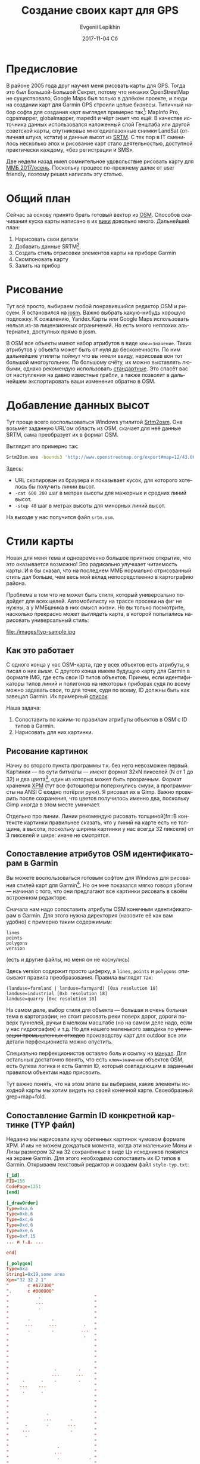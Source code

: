 #+TITLE:       Создание своих карт для GPS
#+AUTHOR:      Evgenii Lepikhin
#+EMAIL:       johnlepikhin@gmail.com
#+DATE:        2017-11-04 Сб
#+URI:         /blog/%y/%m/%d/создание-своих-карт-для-gps
#+KEYWORDS:    GPS, карта, картография, OSM
#+TAGS:        GPS, картография
#+LANGUAGE:    ru
#+OPTIONS:     H:3 num:nil toc:nil \n:nil ::t |:t ^:nil -:nil f:t *:t <:t
#+DESCRIPTION: О том, как рисовать и создавать свои для GPS

* Предисловие

В районе 2005 года друг научил меня рисовать карты для GPS. Тогда это
был Большой-Большой Секрет, потому что никаких OpenStreetMap не
существовало, Google Maps был только в далёком проекте, и люди на
создании карт для Garmin GPS строили целые бизнесы. Типичный набор
софта для создания карт выглядел примерно так[fn::естественно всё
пиратское т.к. ценник потянуло бы не каждое юр.лицо]: MapInfo Pro,
cgpsmapper, globalmapper, mapedit и чёрт знает что ещё. В качестве
источника данных использовался наложенный слой Генштаба или другой
советской карты, спутниковые многодиапазонные снимки LandSat (отличная
штука, кстати) и данные высот из [[http://srtm.csi.cgiar.org/][SRTM]]. С тех пор в IT сменилось
несколько эпох и рисование карт стало деятельностью, доступной
практически каждому, «без регистрации и SMS».

Две недели назад имел сомнительное удовольствие рисовать карту для [[http://mmb.progressor.ru/?RaidId=30][ММБ
2017/осень]]. Поскольку процесс по-прежнему далек от user friendly,
поэтому решил написать эту статью.

* Общий план

Сейчас за основу принято брать готовый вектор из [[http://openstreetmap.org][OSM]]. Способов
скачивания куска карты написано в их [[https://wiki.openstreetmap.org/wiki/downloading_data][вики]] довольно много. Дальнейший
план:

 1. Нарисовать свои детали
 2. Добавить данные SRTM[fn::Sparital Radar Topology Mission —
    многолетняя программа NASA по съёмке относительных высот
    поверхности земли. На 2017 год есть полное покрытие планеты по
    сетке с шагом 30 метров].
 3. Создать стиль отрисовки элементов карты на приборе Garmin
 4. Скомпоновать карту
 5. Залить на прибор

* Рисование

Тут всё просто, выбираем любой понравившийся редактор OSM и рисуем. Я
остановился на [[https://josm.openstreetmap.de/][josm]]. Важно выбрать какую-нибудь хорошую подложку. К
сожалению, Yandex.Карты или Google Maps использовать нельзя из-за
лицензионных ограничений. Но есть много неплохих альтернатив,
доступных прямо в josm.

В OSM все объекты имеют набор атрибутов в виде ~ключ=значение~. Таких
атрибутов у объекта может быть от нуля до бесконечности. По ним
дальнейшие утилиты поймут что вы имели ввиду, нарисовав вон тот
большой многоугольник. По большому счёту, их можно выставлять любыми,
однако рекомендую использовать [[http://wiki.openstreetmap.org/wiki/Map_Features][стандартные]]. Это спасёт вас от
наступления на давно известные грабли, а также позволит в дальнейшем
экспортировать ваши изменения обратно в OSM.

* Добавление данных высот

Тут проще всего воспользоваться Windows утилитой [[http://wiki.openstreetmap.org/wiki/Srtm2Osm#Download][Srtm2osm]]. Она возьмёт
заданную URL'ом область из OSM, скачает для неё данные SRTM, сама
преобразует их в формат OSM.

Выглядит это примерно так:

#+begin_src sh
Srtm2Osm.exe -bounds3 'http://www.openstreetmap.org/export#map=12/43.0626/43.1251' -cat 600 200 -step 40
#+end_src

Здесь:
 - URL скопирован из браузера и показывает кусок, для которого
   хотелось бы получить линии высот.
 - ~-cat 600 200~ шаг в метрах высоты для мажорных и средних линий
   высот.
 - ~-step 40~ шаг в метрах высоты для минорных линий высот.

На выходе у нас получится файл ~srtm.osm~.

* Стили карты

Новая для меня тема и одновременно большое приятное открытие, что это
оказывается возможно! Это радикально улучшает читаемость карты. И я бы
сказал, что на последнем ММБ нормально отрисованный стиль дал больше,
чем весь мой вклад непосредственно в картографию района.

Проблема в том что не может быть стиля, который универсально подойдет
для всех целей. Автомобилисту на трассе просеки на фиг не нужны, а у
ММБшника в них смысл жизни. Но вы только посмотрите, насколько
прекрасно может выглядеть карта, в которой попытались нарисовать
универсальный стиль:

#+CAPTION: Взял у http://pinns.co.uk/osm/styles.html
file:./images/typ-sample.jpg

** Как это работает

С одного конца у нас OSM-карта, где у всех объектов есть атрибуты, я
писал о них [[*Рисование][выше]]. С другого конца имеем будущую карту для Garmin в
формате IMG, где есть свои ID типов объектов. Причем, если
идентификаторы типов линий и полигонов на некоторых приборах судя по
всему можно задавать свои, то для точек, судя по всему, ID должны быть
как завещал Garmin. Их примерный [[http://wiki.openstreetmap.org/wiki/GroundTruth_Standard_Garmin_Types][список]].

Наша задача:
 1. Сопоставить по каким-то правилам атрибуты объектов в OSM с ID
    типов в Garmin.
 2. Нарисовать для них картинки.

** Рисование картинок

Начну во второго пункта программы т.к. без него невозможен
первый. Картинки — по сути битмапы — имеют формат 32xN пикселей (N от
1 до 32) и два цвета[fn::на самом деле, цветов может быть больше, но я
пока не стал разбираться], один из которых может быть
прозрачным. Формат хранения [[https://ru.wikipedia.org/wiki/X_Pixmap][XPM]] (тут все фотошоперы поперхнулись
смузи, а программисты на ANSI C ехидно потёрли руки). Я рисовал их в
Gimp. Важно проверить после сохранения, что цветов получилось именно
два, поскольку Gimp иногда в этом месте умничает.

Отдельно про линии. Линии рекомендую рисовать толщиной[fn::В контексте
картинки правильнее сказать, что у линий на карте есть не толщина, а
высота, поскольку ширина картинки у нас всегда 32 пикселя) от 3
пикселей и шире: иначе не смотрятся.

** Сопоставление атрибутов OSM идентификаторам в Garmin

Вы можете воспользоваться готовым софтом для Windows для рисования
стилей карт для Garmin[fn::ключевые слова для поиска: TYP file editor,
Garmin map style editor]. Но он мне показался мягко говоря убогим —
начиная с того, что они предлагают все картинки рисовать в своём
встроенном редакторе.

Сначала нам надо сопоставить атрибуты OSM конечным идентификаторам в
Garmin. Для этого нужна директория (назовите её как вам удобно) с
примерно таким содержимым:

#+begin_example
lines
points
polygons
version
#+end_example
(есть и другие файлы, но меня он не коснулись)

Здесь version содержит просто циферку, а ~lines~, ~points~ и
~polygons~ описывают правила преобразования. Правила выглядят так:

#+begin_example
(landuse=farmland | landuse=farmyard) [0xa resolution 18]
landuse=industrial [0xb resolution 18]
landuse=quarry [0xc resolution 18]
#+end_example

На самом деле, выбор стиля для объекта — большая и очень больная тема
в картографии; не стоит рисовать реки поверх дорог, дороги поверх
туннелей, ручьи в мелком масштабе (но на самом деле надо, если у нас
гидрография) и т.д. Но для нашего маленького заводика по +утилизации
промышленных отходов+ производству карт для outdoor все эти детали
перфекциониста можно опустить.

Специально перфекционистов оставлю боль и ссылку на [[http://www.mkgmap.org.uk/doc/pdf/style-manual.pdf][мануал]]. Для
остальных достаточно понять, что есть ~ключ=значение~ объектов OSM,
есть булева логика и есть Garmin ID, который совпадающим в заданным
правилом объектам надо присвоить.

Тут важно понять, что на этом этапе вы выбираем, какие элементы
исходной карты мы хотим видеть на своей конечной карте. Своеобразный
grep+map+fold.

** Сопоставление Garmin ID конкретной картинке (TYP файл)

Недавно мы нарисовали кучу офигенных картинок чумовом формате XPM. И
мы не можем дождаться момента, когда эти маленькие Моны и Лизы
размером 32 на 32 сохранённые в виде Цэ исходников появятся на экране
Garmin. Для этого необходимо сопоставить их ID типов в
Garmin. Открываем текстовый редактор и создаем файл ~style-typ.txt~:

#+begin_src ini
[_id]
FID=156
CodePage=1251
[end]

[_drawOrder]
Type=0xa,6
Type=0xb,6
Type=0xc,6
Type=0xd,6
Type=0xe,6
Type=0xf,15
... и т.д. ...

end]

[_polygon]
Type=0xa
String1=0x19,some area
Xpm="32 32 2 1"
"       c #A72300"
".      c #000000"
"           .                    "
"          ...                   "
"           .                    "
"                                "
"       .        .               "
"      ...      ...          .   "
"       .        .          ...  "
"                            .   "
"                                "
"                                "
"                                "
"                                "
"                                "
"                 .        .     "
"                ...      ...    "
"     .      .    .        .     "
"    ...    ...                  "
"     .      .                   "
"                                "
"                                "
"                                "
"              .                 "
"             ...       .        "
"      .       .       ...       "
"     ...               .        "
"      .                         "
"                                "
"                  .             "
"                 ...            "
"                  .           . "
"                             ..."
"                              . "

[end]

... и т.д. ...

[_line]
Type=0x34
String1=0x19,some line
Xpm="32 4 2 1"
".      c #000000"
"+      c #4A4A4A"
"................................"
"++++++++++++++++++++++++++++++++"
"++++++++++++++++++++++++++++++++"
"................................"

[end]

... и т.д. ...

#+end_src

«Здравствуй, ад!».

В секции ~[_id]~ указываем кодировку и идентификатор стиля. _Регистр
ключевых слов важен!_

В секции ~[_drawOrder]~. Описываем все использованные Garmin ID и их
приоритет при отрисовке. Чем больше число, тем выше приоритет.

Далее идет серия секций с именами ~[_polygon]~, ~[_line]~ и
~[_point]~, где мы описываем всё, над чем так долго работали в этих
наших фотошопах:
 - ~Type~: Garmin ID
 - ~String1~: код языка (для русского 0x19) и название типа, например
   "просека". Обратите внимание, что у нас CodePage=1251, кодировка
   файла должна соответствовать!
 - ~Xpm~: наша картинка без Цэ-заголовка.

Ура, стиль готов! В разделе [[*Компоновка карт в итоговый файл][Компоновка карт в итоговый файл]] вы
узнаете, как теперь эту шаткую конструкцию можно преобразовать в
карту, а в нижеследующем разделе узнаете, как я попытался от этого ада
избавиться с помощью Emacs и чуть-чуть Perl.

** Наводим порядок в стиле

В [[https://ru.wikipedia.org/wiki/Emacs][Емаксе]] есть такой замечательный режим — [[http://orgmode.org/][org-mode]]. Вероятно
первоначально он создавался для организации закладок и записок, но
сейчас в нём создают блоги (и я тоже), составляют списки дел,
учитывают табельное время, пишут документацию, статьи и книги,
применяют в качестве альтернативы MS Excel. Короче говоря, всё что
можно структурировать можно запихнуть и в документ org-mode. При этом,
org-документ остается простым текстовым файлом, который легко парсить
и редактировать чем угодно. Кроме того, Emacs сам по себе умеет
показывать картинки прямо в тексте.

Я не смог не воспользоваться такой замечательной возможностью и решил
составлять свой первый стиль в формате org. Как это выглядит, можете
посмотреть на примере моего [[https://raw.githubusercontent.com/johnlepikhin/garmin-styles-org/master/rogain/rogain.org][стиля для рогейнов]] (картинки лежат
[[https://github.com/johnlepikhin/garmin-styles-org/tree/master/rogain/imgs][рядом]]). В Emacs это выглядит довольно прилично:

#+CAPTION: Внешний вид получившегося «редактора»
[[file:images/orgmode-to-garmin-screenshot01.png][file:./images/orgmode-to-garmin-screenshot01.png]]

Для генерации конечных файлов написал Perl-[[https://github.com/johnlepikhin/org-to-garmin-style][скрипт]]. К сожалению, до
следующего рисования карт нет никакой мотивации выводить его из
глубокой бета-версии. Тем не менее, он работает, генерит директорию с
polygons, lines, points, mkgmap-config.txt и style-typ.txt, указывает
на какой-то небольшой набор ошибок.

Что делать с получившимся выхлопом скрипта читайте в следующем разделе.

** Полезные ссылки по главе (больше мне для изучения)

 - [[http://www.pinns.co.uk/osm/docs/garmincolors.pdf][Garmin Colour Palette & XPM]]
 - [[http://www.pinns.co.uk/osm/docs/multicolored.pdf][Multi Coloured Polygons on Garmin devices/maps]]

* Компоновка карт в итоговый файл

Для этого нам понадобится [[http://www.mkgmap.org.uk/][mkgmap]] — утилита, умеющая на самом деле
довольно много интересных штук, но главное способная преобразовать OSM
в Garmin IMG.

Мой конфиг для неё выглядит примерно так (пусть имя файла будет mkgmap-config.txt):

#+begin_example
generate-sea: land-tag=natural=background
location-autofill: is_in,nearest
housenumbers
tdbfile
show-profiles: 1
ignore-maxspeeds
add-pois-to-areas
add-pois-to-lines
link-pois-to-ways
make-opposite-cycleways
process-destination
process-exits
preserve-element-order
net
route
index
nsis
gmapsupp
style-file=/path/to/my-garmin-style
unicode
family-id=156
code-page=1251
#+end_example

Здесь ~style-file~ — это путь до _директории_ с [[*Сопоставление
атрибутов OSM идентификаторам в Garmin][правилами преобразования
стиля]].

Перехожу в каталог с OSM файлами и запускаю:

#+begin_src sh
java -jar mkgmap.jar -c mkgmap-config.txt --description='Bezengi - my map' style-typ.txt *.osm
#+end_src

Откуда взялся ~style-typ.txt~ смотрите выше в [[*Сопоставление Garmin ID конкретной картинке (TYP файл)][главе про TYP файлы]].

В ~--description~ рекомендую дать своё описание карты — оно будет
показано в меню выбора карты на приборе.

На выходе получится несколько IMG файлов и нужный нам ~gmapsupp.img~
(убедитесь, что соответствующая опция включена в конфиге). Этот файл
как есть закидываем в директорию Garmin на устройстве. На современных
приборчиках файл можно как-нибудь по-своему назвать.

** splitter

Для старых приборов также имеет смысл поделить картинку на логические
квадраты, работать карта будет быстрее. Это можно сделать с помощью
утилиты [[http://www.mkgmap.org.uk/download/splitter.html][splitter]]. Использовать её примерно так:

#+begin_src sh
java -jar splitter.jar --num-tiles=25 --mapid=1234000 --keep-complete=false map.osm
#+end_src

Здесь:
 - ~--num-tiles=25~ разбить карту на 25 кусочков. Чем меньше кусочек,
   тем проще с ним дружить приборчику, но тем чаще придется подгружать
   другие кусочки при скроллинге карты.
 - ~--mapid=12340000~ кусочки будут иметь ID 12340000, 12340001 и
   т.д. _Важно!_ У каждой карты на приборе должен быть свой уникальный
   идентификатор. Как этого достичь — задача для вашей фантазии.
 - ~--keep-complete=false~. Если линия или полигон выходит за пределы
   тайла, то обрезать её. Это может создать проблемы с построением
   маршрутов и отрисовкой, зато очень большие объекты не добавят
   тормозов.
